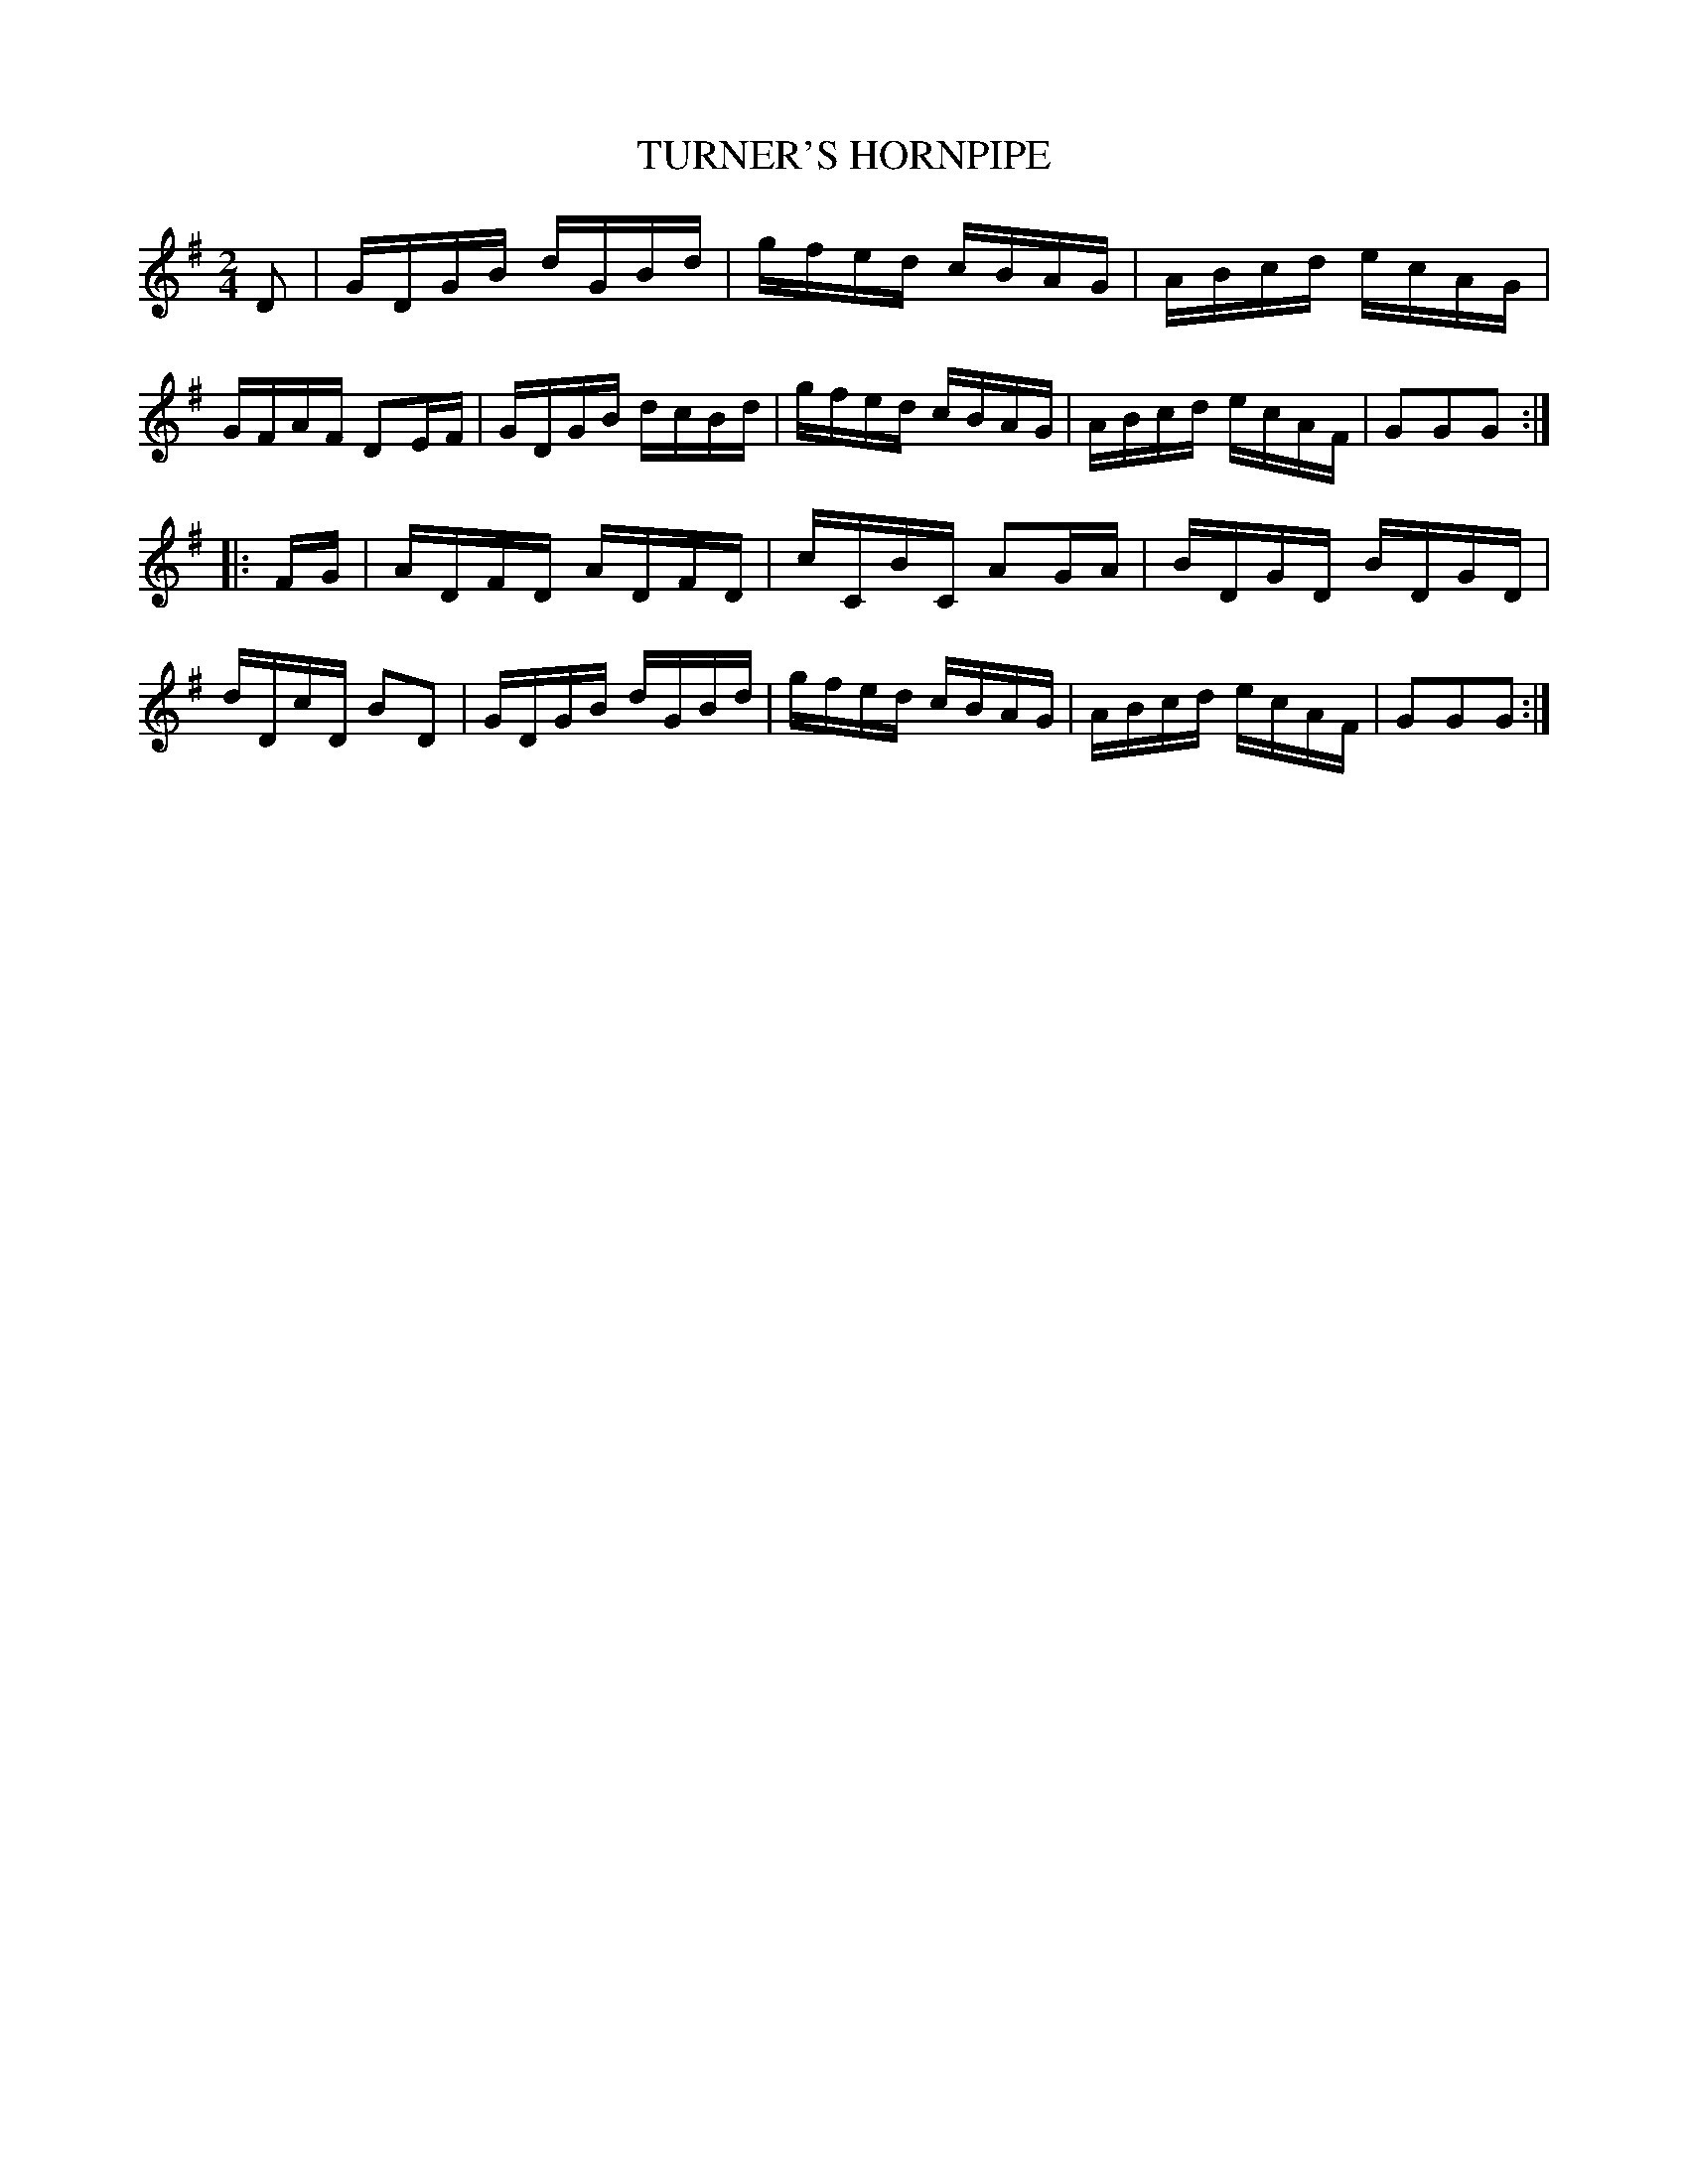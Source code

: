 X: 0614
T: TURNER'S HORNPIPE
B: Oliver Ditson "The Boston Collection of Instrumental Music" 1910 p.61 #4
F: http://conquest.imslp.info/files/imglnks/usimg/8/8f/IMSLP175643-PMLP309456-bostoncollection00bost_bw.pdf
M: 2/4
L: 1/16
K: G
D2 |\
GDGB dGBd | gfed cBAG | ABcd ecAG | GFAF D2EF |\
GDGB dcBd | gfed cBAG | ABcd ecAF | G2G2G2 :|
|: FG |\
ADFD ADFD | cCBC A2GA | BDGD BDGD | dDcD B2D2 |\
GDGB dGBd | gfed cBAG | ABcd ecAF | G2G2G2 :|

